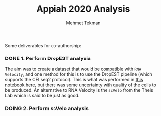 #+TITLE: Appiah 2020 Analysis
#+PROPERTY: header-args :exports both :eval never-export
#+OPTIONS: H:4 num:nil toc:5
#+EXCLUDE_TAGS: noexport
#+AUTHOR: Mehmet Tekman


Some deliverables for co-authorship:


*** DONE 1. Perform DropEST analysis
    CLOSED: [2020-04-01 Mi 12:18]

    The aim was to create a dataset that would be compatible with =RNA Velocity=, and one method for this is to use the DropEST pipeline (which supports the CELseq2 protocol). This is what was performed in [[file:1_dropest.org][this notebook here]], but there was some uncertainty with quality of the cells to be produced. An alternative to RNA Velocity is the =scVelo= from the Theis Lab which is said to be just as good.


*** DOING 2. Perform scVelo analysis
